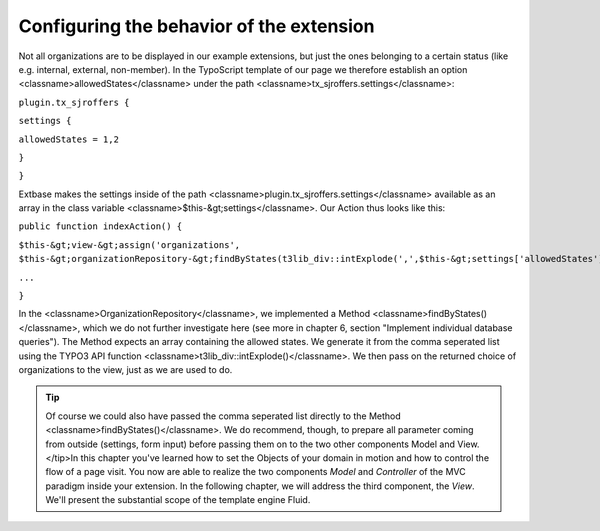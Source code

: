 Configuring the behavior of the extension
================================================================================================

Not all organizations are to be displayed in our example extensions,
but just the ones belonging to a certain status (like e.g. internal,
external, non-member). In the TypoScript template of our page we therefore
establish an option <classname>allowedStates</classname> under the path
<classname>tx_sjroffers.settings</classname>:

``plugin.tx_sjroffers {``

``settings {``

``allowedStates = 1,2``

``}``

``}``

Extbase makes the settings inside of the path
<classname>plugin.tx_sjroffers.settings</classname> available as an array in
the class variable <classname>$this-&gt;settings</classname>. Our Action
thus looks like this:

``public function indexAction() {``

``$this-&gt;view-&gt;assign('organizations',
$this-&gt;organizationRepository-&gt;findByStates(t3lib_div::intExplode(',',$this-&gt;settings['allowedStates'])));``

``...``

``}``

In the <classname>OrganizationRepository</classname>, we implemented a
Method <classname>findByStates()</classname>, which we do not further
investigate here (see more in chapter 6, section "Implement individual
database queries"). The Method expects an array containing the allowed
states. We generate it from the comma seperated list using the TYPO3 API
function <classname>t3lib_div::intExplode()</classname>. We then pass on the
returned choice of organizations to the view, just as we are used to
do.

.. tip::
	Of course we could also have passed the comma seperated list
	directly to the Method <classname>findByStates()</classname>. We do
	recommend, though, to prepare all parameter coming from outside
	(settings, form input) before passing them on to the two other
	components Model and View.
	</tip>In this chapter you've learned how to set the Objects of your domain
	in motion and how to control the flow of a page visit. You now are able to
	realize the two components *Model* and
	*Controller* of the MVC paradigm inside your extension.
	In the following chapter, we will address the third component, the
	*View*. We'll present the substantial scope of the
	template engine Fluid.